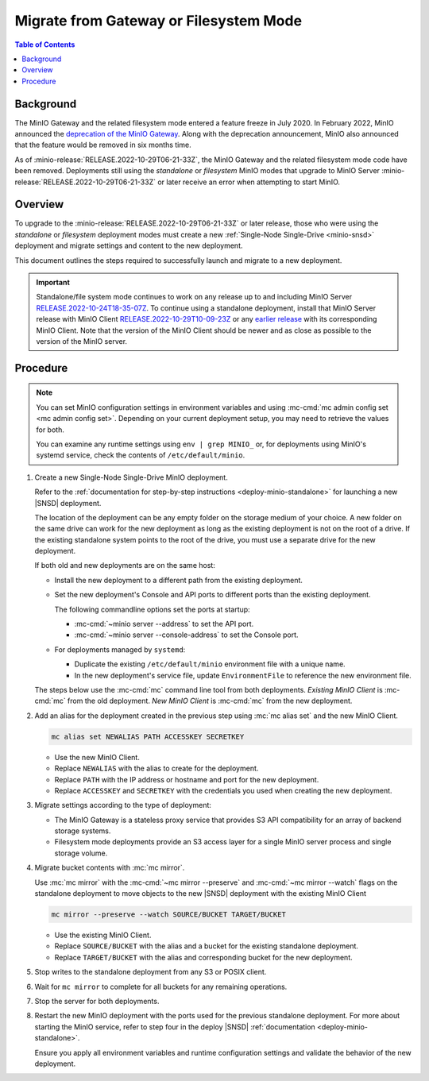.. _minio-gateway-migration:

=======================================
Migrate from Gateway or Filesystem Mode
=======================================

.. default-domain:: minio

.. contents:: Table of Contents
   :local:
   :depth: 1

Background
----------

The MinIO Gateway and the related filesystem mode entered a feature freeze in July 2020.
In February 2022, MinIO announced the `deprecation of the MinIO Gateway <https://blog.min.io/deprecation-of-the-minio-gateway/?ref=docs>`__.
Along with the deprecation announcement, MinIO also announced that the feature would be removed in six months time.

As of :minio-release:`RELEASE.2022-10-29T06-21-33Z`, the MinIO Gateway and the related filesystem mode code have been removed.
Deployments still using the `standalone` or `filesystem` MinIO modes that upgrade to MinIO Server :minio-release:`RELEASE.2022-10-29T06-21-33Z` or later receive an error when attempting to start MinIO.

.. cond:: linux

   .. note::

      For deployments running in a container, see the `Container - Migrate from Gateway or Filesystem Mode <https://min.io/docs/minio/container/operations/install-deploy-manage/migrate-fs-gateway.html>`__ tutorial instead.

Overview
--------

To upgrade to the :minio-release:`RELEASE.2022-10-29T06-21-33Z` or later release, those who were using the `standalone` or `filesystem` deployment modes must create a new :ref:`Single-Node Single-Drive <minio-snsd>` deployment and migrate settings and content to the new deployment.

This document outlines the steps required to successfully launch and migrate to a new deployment.

.. important:: 

   Standalone/file system mode continues to work on any release up to and including MinIO Server `RELEASE.2022-10-24T18-35-07Z <https://github.com/minio/minio/releases/tag/RELEASE.2022-10-24T18-35-07Z>`__.
   To continue using a standalone deployment, install that MinIO Server release with MinIO Client `RELEASE.2022-10-29T10-09-23Z <https://github.com/minio/mc/releases/tag/RELEASE.2022-10-29T10-09-23Z>`__ or any `earlier release <https://github.com/minio/minio/releases>`__ with its corresponding MinIO Client. Note that the version of the MinIO Client should be newer and as close as possible to the version of the MinIO server.


Procedure
---------

.. note:: 
   
   You can set MinIO configuration settings in environment variables and using :mc-cmd:`mc admin config set <mc admin config set>`.
   Depending on your current deployment setup, you may need to retrieve the values for both.

   You can examine any runtime settings using ``env | grep MINIO_`` or, for deployments using MinIO's systemd service, check the contents of ``/etc/default/minio``.

#. Create a new Single-Node Single-Drive MinIO deployment.

   Refer to the :ref:`documentation for step-by-step instructions <deploy-minio-standalone>` for launching a new |SNSD| deployment.

   The location of the deployment can be any empty folder on the storage medium of your choice.
   A new folder on the same drive can work for the new deployment as long as the existing deployment is not on the root of a drive.
   If the existing standalone system points to the root of the drive, you must use a separate drive for the new deployment.

   If both old and new deployments are on the same host:
   
   - Install the new deployment to a different path from the existing deployment.
   - Set the new deployment's Console and API ports to different ports than the existing deployment.

     The following commandline options set the ports at startup:

     - :mc-cmd:`~minio server --address` to set the API port.
     - :mc-cmd:`~minio server --console-address` to set the Console port.

   - For deployments managed by ``systemd``:

     - Duplicate the existing ``/etc/default/minio`` environment file with a unique name.
     - In the new deployment's service file, update ``EnvironmentFile`` to reference the new environment file.

   The steps below use the :mc-cmd:`mc` command line tool from both deployments.
   *Existing MinIO Client* is :mc-cmd:`mc` from the old deployment.
   *New MinIO Client* is :mc-cmd:`mc` from the new deployment.

#. Add an alias for the deployment created in the previous step using :mc:`mc alias set` and the new MinIO Client.

   .. code-block:: shell
      :class: copyable
      
      mc alias set NEWALIAS PATH ACCESSKEY SECRETKEY

   - Use the new MinIO Client.
   - Replace ``NEWALIAS`` with the alias to create for the deployment.
   - Replace ``PATH`` with the IP address or hostname and port for the new deployment.
   - Replace ``ACCESSKEY`` and ``SECRETKEY`` with the credentials you used when creating the new deployment.

#. Migrate settings according to the type of deployment:

   - The MinIO Gateway is a stateless proxy service that provides S3 API compatibility for an array of backend storage systems.

   - Filesystem mode deployments provide an S3 access layer for a single MinIO server process and single storage volume.

   .. tab-set::

      .. tab-item:: Gateway

         Migrate configuration settings:

	 If your deployment uses :ref:`environment variables <minio-server-environment-variables>` for configuration settings, copy the environment variables from the existing deployment's ``/etc/default/minio`` file to the same file in the new deployment.
         You may omit any ``MINIO_CACHE_*`` and ``MINIO_GATEWAY_SSE`` environment variables, as these are no longer used.                                                               

	 If you use :mc-cmd:`mc admin config set <mc admin config set>` for configuration settings, duplicate the existing settings for the new deployment using the new MinIO Client.

      .. tab-item:: Filesystem mode
	 
         a. Export the existing deployment's **configurations**.

            Use the :mc-cmd:`mc admin config export <mc admin config export>` export command with the existing MinIO Client to retrieve the configurations defined for the existing standalone MinIO deployment.

            .. code-block:: shell
               :class: copyable

               mc admin config export ALIAS > config.txt

            - Use the existing MinIO Client.
            - Replace ``ALIAS`` with the alias used for the existing standalone deployment you are retrieving values from. 

         b. Import **configurations** from the existing standalone deployment to the new deployment with the new MinIO Client.

            .. code-block:: shell
               :class: copyable

               mc admin config import ALIAS < config.txt

            - Use the new MinIO Client.
            - Replace ``ALIAS`` with the alias for the new deployment.

	    If :mc:`~mc admin config import` reports an error for a configuration key, comment it out with ``#`` at the beginning of the relevant line and try again.
            When you are finished migrating the deployment, verify the current syntax for the target MinIO Server version and set any needed keys manually using :mc:`mc admin config set`.

         c. Restart the server for the new deployment with the new MinIO Client.

            .. code-block:: shell
               :class: copyable

               mc admin service restart ALIAS
   
            - Use the new MinIO Client.
            - Replace ``ALIAS`` with the alias for the new deployment.

         d. Export **bucket metadata** from the existing standalone deployment with the existing MinIO Client.

            The following command exports bucket metadata from the existing deployment to a ``.zip`` file.

            The data includes:

            - bucket targets
            - lifecycle rules
            - notifications
            - quotas
            - locks
            - versioning

            The export includes the bucket metadata only.
            This command does not export objects from the existing deployment.

            .. code-block:: shell
               :class: copyable

               mc admin cluster bucket export ALIAS

            - Use the existing MinIO Client.
            - Replace ``ALIAS`` with the alias for your existing deployment.

            This command creates a ``cluster-metadata.zip`` file with metadata for each bucket.

         e. Import **bucket metadata** to the new deployment with the new MinIO Client.

            The following command reads the contents of the exported bucket ``.zip`` file and creates buckets on the new deployment with the same configurations.

            .. code-block:: shell
               :class: copyable

               mc admin cluster bucket import ALIAS cluster-metadata.zip

            - Use the new MinIO Client.
            - Replace ``ALIAS`` with the alias for the new deployment.

            The command creates buckets on the new deployment with the same configurations as provided by the metadata in the .zip file from the existing deployment.

         f. Export **IAM settings** from the existing standalone deployment to new deployment with the existing MinIO Client.

            If you are using an external identity and access management provider, recreate those settings in the new deployment along with all associated policies.

            Use the following command to export IAM settings from the existing deployment.
            This command exports:

            - Groups and group mappings
            - STS users and STS user mappings
            - Policies
            - Users and user mappings

            .. code-block:: shell
               :class: copyable

               mc admin cluster iam export ALIAS

            - Use the existing MinIO Client.
            - Replace ``ALIAS`` with the alias for your existing deployment.

            This command creates a ``ALIAS-iam-info.zip`` file with IAM data.

         g. Import the **IAM settings** to the new deployment with the new MinIO Client.

            Use the exported file to create the IAM setting on the new deployment.

            .. code-block:: shell
               :class: copyable

               mc admin cluster iam import ALIAS alias-iam-info.zip

            - Use the new MinIO Client.
            - Replace ``ALIAS`` with the alias for the new deployment.
            - Replace the name of the zip file with the name for the existing deployment's file.

#. Migrate bucket contents with :mc:`mc mirror`.

   Use :mc:`mc mirror` with the :mc-cmd:`~mc mirror --preserve` and :mc-cmd:`~mc mirror --watch` flags on the standalone deployment to move objects to the new |SNSD| deployment with the existing MinIO Client

   .. code-block:: shell
      :class: copyable

      mc mirror --preserve --watch SOURCE/BUCKET TARGET/BUCKET

   - Use the existing MinIO Client.
   - Replace ``SOURCE/BUCKET`` with the alias and a bucket for the existing standalone deployment.
   - Replace ``TARGET/BUCKET`` with the alias and corresponding bucket for the new deployment.

#. Stop writes to the standalone deployment from any S3 or POSIX client.

#. Wait for ``mc mirror`` to complete for all buckets for any remaining operations.

#. Stop the server for both deployments.

#. Restart the new MinIO deployment with the ports used for the previous standalone deployment.
   For more about starting the MinIO service, refer to step four in the deploy |SNSD| :ref:`documentation <deploy-minio-standalone>`.
   
   Ensure you apply all environment variables and runtime configuration settings and validate the behavior of the new deployment.
